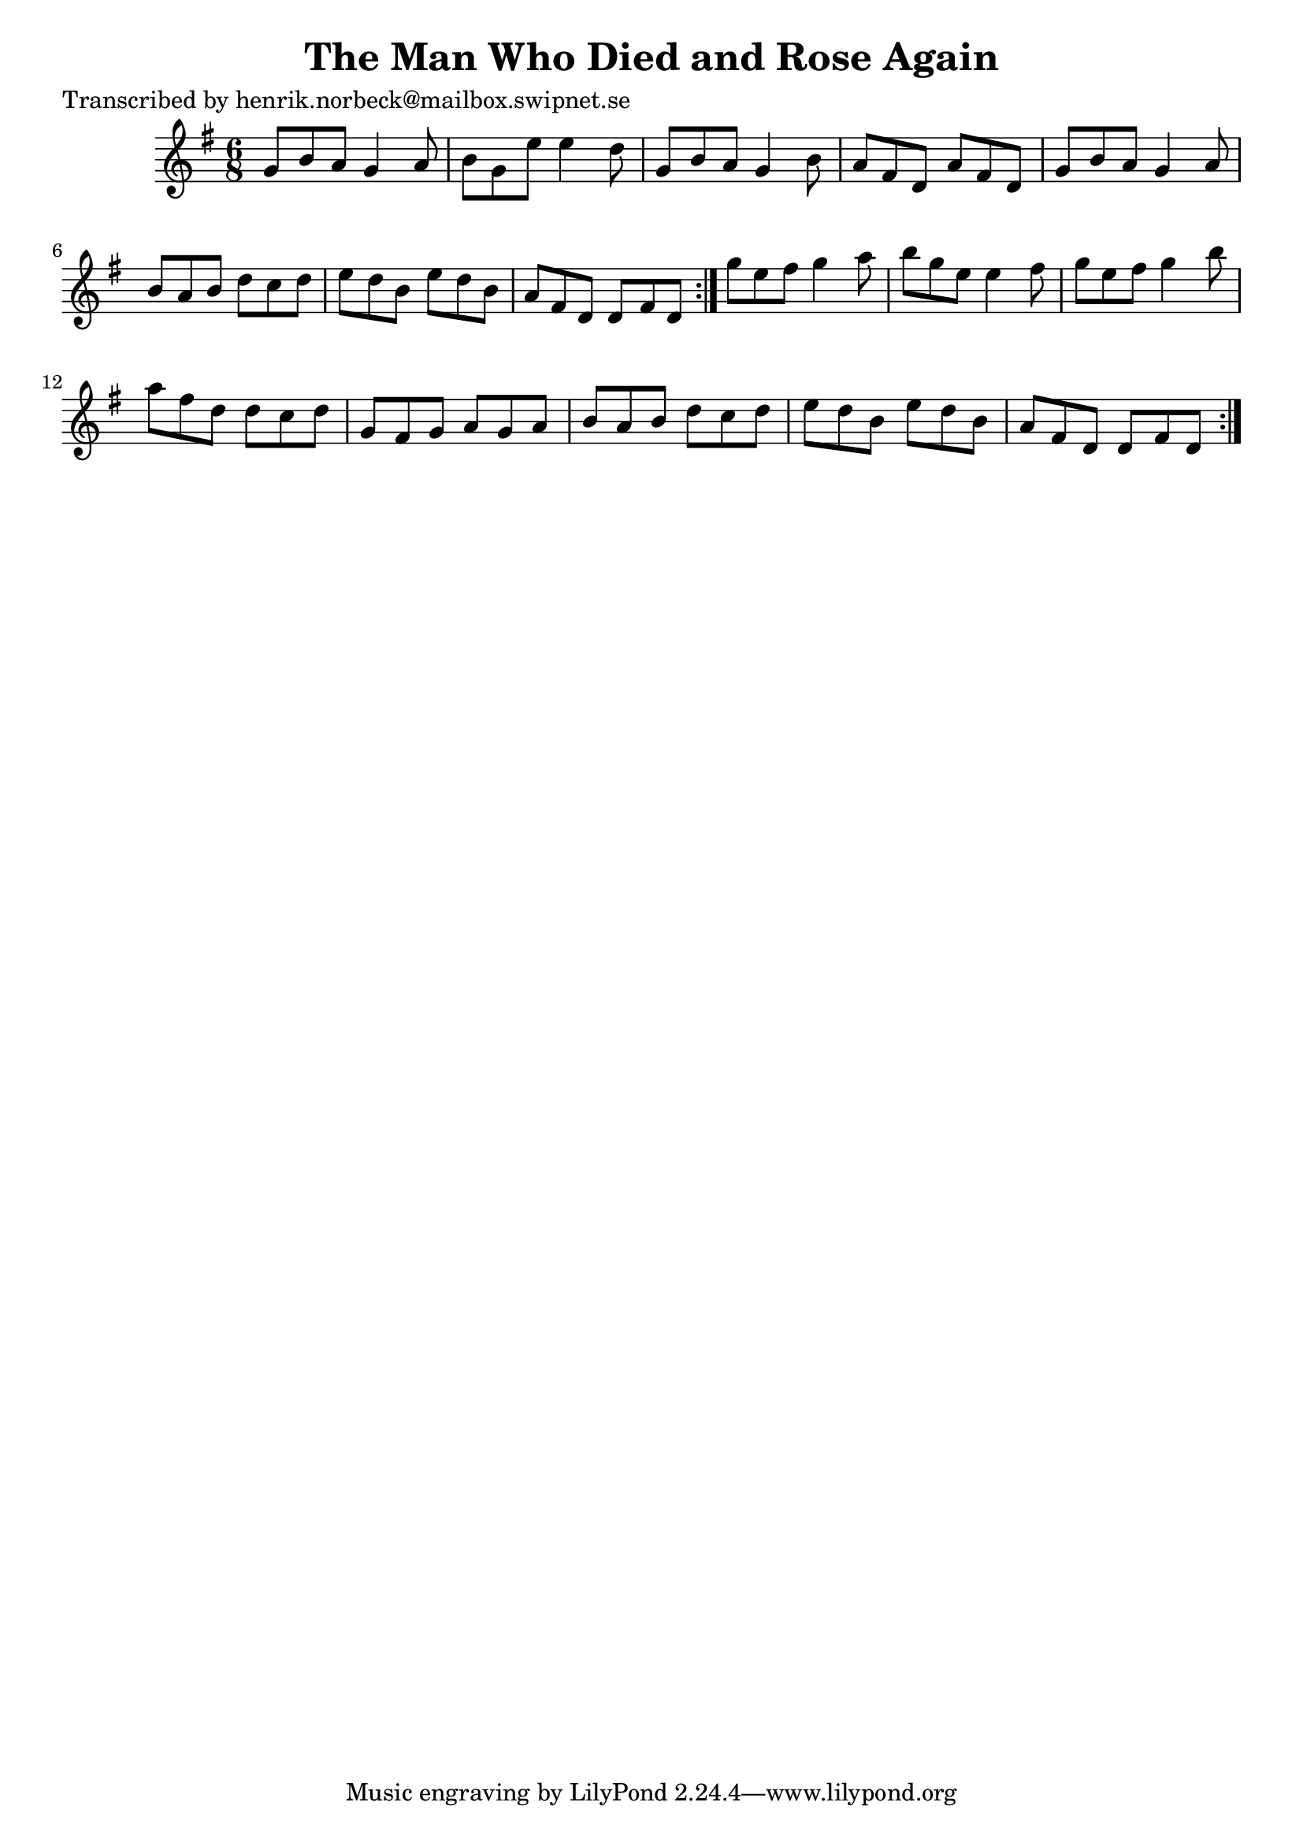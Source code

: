 
\version "2.16.2"
% automatically converted by musicxml2ly from xml/1096_hn.xml

%% additional definitions required by the score:
\language "english"


\header {
    poet = "Transcribed by henrik.norbeck@mailbox.swipnet.se"
    encoder = "abc2xml version 63"
    encodingdate = "2015-01-25"
    title = "The Man Who Died and Rose Again"
    }

\layout {
    \context { \Score
        autoBeaming = ##f
        }
    }
PartPOneVoiceOne =  \relative g' {
    \repeat volta 2 {
        \repeat volta 2 {
            \key g \major \time 6/8 g8 [ b8 a8 ] g4 a8 | % 2
            b8 [ g8 e'8 ] e4 d8 | % 3
            g,8 [ b8 a8 ] g4 b8 | % 4
            a8 [ fs8 d8 ] a'8 [ fs8 d8 ] | % 5
            g8 [ b8 a8 ] g4 a8 | % 6
            b8 [ a8 b8 ] d8 [ c8 d8 ] | % 7
            e8 [ d8 b8 ] e8 [ d8 b8 ] | % 8
            a8 [ fs8 d8 ] d8 [ fs8 d8 ] }
        | % 9
        g'8 [ e8 fs8 ] g4 a8 | \barNumberCheck #10
        b8 [ g8 e8 ] e4 fs8 | % 11
        g8 [ e8 fs8 ] g4 b8 | % 12
        a8 [ fs8 d8 ] d8 [ c8 d8 ] | % 13
        g,8 [ fs8 g8 ] a8 [ g8 a8 ] | % 14
        b8 [ a8 b8 ] d8 [ c8 d8 ] | % 15
        e8 [ d8 b8 ] e8 [ d8 b8 ] | % 16
        a8 [ fs8 d8 ] d8 [ fs8 d8 ] }
    }


% The score definition
\score {
    <<
        \new Staff <<
            \context Staff << 
                \context Voice = "PartPOneVoiceOne" { \PartPOneVoiceOne }
                >>
            >>
        
        >>
    \layout {}
    % To create MIDI output, uncomment the following line:
    %  \midi {}
    }

